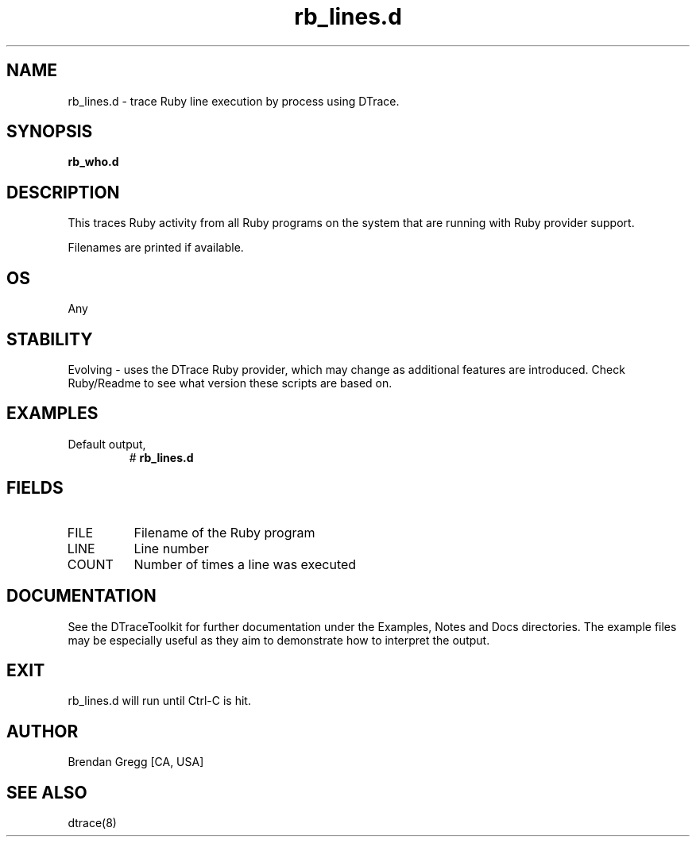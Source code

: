 .TH rb_lines.d 8   "$Date:: 2007-10-03 #$" "USER COMMANDS"
.SH NAME
rb_lines.d - trace Ruby line execution by process using DTrace.
.SH SYNOPSIS
.B rb_who.d

.SH DESCRIPTION
This traces Ruby activity from all Ruby programs on the system that are
running with Ruby provider support.

Filenames are printed if available.
.SH OS
Any
.SH STABILITY
Evolving - uses the DTrace Ruby provider, which may change 
as additional features are introduced. Check Ruby/Readme
to see what version these scripts are based on.
.SH EXAMPLES
.TP
Default output,
# 
.B rb_lines.d
.PP
.SH FIELDS
.TP
FILE
Filename of the Ruby program
.TP
LINE
Line number
.TP
COUNT
Number of times a line was executed
.PP
.SH DOCUMENTATION
See the DTraceToolkit for further documentation under the 
Examples, Notes and Docs directories. The example files may be
especially useful as they aim to demonstrate how to interpret
the output.
.SH EXIT
rb_lines.d will run until Ctrl-C is hit.
.SH AUTHOR
Brendan Gregg
[CA, USA]
.SH SEE ALSO
dtrace(8)
